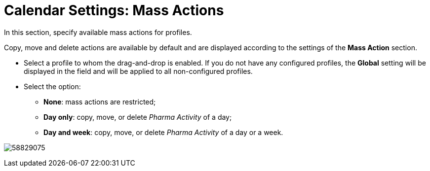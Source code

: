 = Calendar Settings: Mass Actions

In this section, specify available mass actions for profiles.

Copy, move and delete actions are available by default and are displayed
according to the settings of the *Mass Action* section.

* Select a profile to whom the drag-and-drop is enabled. If you do not
have any configured profiles, the *Global* setting will be displayed in
the field and will be applied to all non-configured profiles.
* Select the option:
** *None*: mass actions are restricted;
** *Day only*: copy, move, or delete _Pharma Activity_ of a day;
** *Day and week*: copy, move, or delete _Pharma Activity_ of a day or a
week.

image:58829075.png[]

